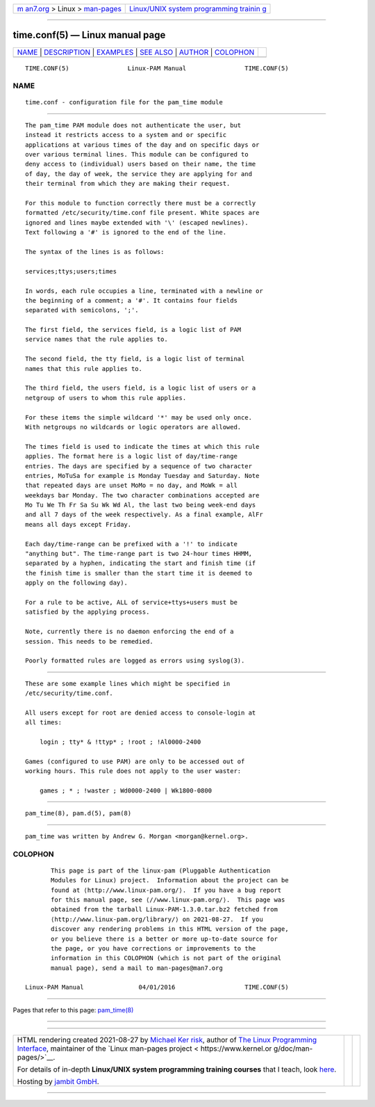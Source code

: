 .. container:: page-top

.. container:: nav-bar

   +----------------------------------+----------------------------------+
   | `m                               | `Linux/UNIX system programming   |
   | an7.org <../../../index.html>`__ | trainin                          |
   | > Linux >                        | g <http://man7.org/training/>`__ |
   | `man-pages <../index.html>`__    |                                  |
   +----------------------------------+----------------------------------+

--------------

time.conf(5) — Linux manual page
================================

+-----------------------------------+-----------------------------------+
| `NAME <#NAME>`__ \|               |                                   |
| `DESCRIPTION <#DESCRIPTION>`__ \| |                                   |
| `EXAMPLES <#EXAMPLES>`__ \|       |                                   |
| `SEE ALSO <#SEE_ALSO>`__ \|       |                                   |
| `AUTHOR <#AUTHOR>`__ \|           |                                   |
| `COLOPHON <#COLOPHON>`__          |                                   |
+-----------------------------------+-----------------------------------+
| .. container:: man-search-box     |                                   |
+-----------------------------------+-----------------------------------+

::

   TIME.CONF(5)                Linux-PAM Manual                TIME.CONF(5)

NAME
-------------------------------------------------

::

          time.conf - configuration file for the pam_time module


---------------------------------------------------------------

::

          The pam_time PAM module does not authenticate the user, but
          instead it restricts access to a system and or specific
          applications at various times of the day and on specific days or
          over various terminal lines. This module can be configured to
          deny access to (individual) users based on their name, the time
          of day, the day of week, the service they are applying for and
          their terminal from which they are making their request.

          For this module to function correctly there must be a correctly
          formatted /etc/security/time.conf file present. White spaces are
          ignored and lines maybe extended with '\' (escaped newlines).
          Text following a '#' is ignored to the end of the line.

          The syntax of the lines is as follows:

          services;ttys;users;times

          In words, each rule occupies a line, terminated with a newline or
          the beginning of a comment; a '#'. It contains four fields
          separated with semicolons, ';'.

          The first field, the services field, is a logic list of PAM
          service names that the rule applies to.

          The second field, the tty field, is a logic list of terminal
          names that this rule applies to.

          The third field, the users field, is a logic list of users or a
          netgroup of users to whom this rule applies.

          For these items the simple wildcard '*' may be used only once.
          With netgroups no wildcards or logic operators are allowed.

          The times field is used to indicate the times at which this rule
          applies. The format here is a logic list of day/time-range
          entries. The days are specified by a sequence of two character
          entries, MoTuSa for example is Monday Tuesday and Saturday. Note
          that repeated days are unset MoMo = no day, and MoWk = all
          weekdays bar Monday. The two character combinations accepted are
          Mo Tu We Th Fr Sa Su Wk Wd Al, the last two being week-end days
          and all 7 days of the week respectively. As a final example, AlFr
          means all days except Friday.

          Each day/time-range can be prefixed with a '!' to indicate
          "anything but". The time-range part is two 24-hour times HHMM,
          separated by a hyphen, indicating the start and finish time (if
          the finish time is smaller than the start time it is deemed to
          apply on the following day).

          For a rule to be active, ALL of service+ttys+users must be
          satisfied by the applying process.

          Note, currently there is no daemon enforcing the end of a
          session. This needs to be remedied.

          Poorly formatted rules are logged as errors using syslog(3).


---------------------------------------------------------

::

          These are some example lines which might be specified in
          /etc/security/time.conf.

          All users except for root are denied access to console-login at
          all times:

              login ; tty* & !ttyp* ; !root ; !Al0000-2400

          Games (configured to use PAM) are only to be accessed out of
          working hours. This rule does not apply to the user waster:

              games ; * ; !waster ; Wd0000-2400 | Wk1800-0800


---------------------------------------------------------

::

          pam_time(8), pam.d(5), pam(8)


-----------------------------------------------------

::

          pam_time was written by Andrew G. Morgan <morgan@kernel.org>.

COLOPHON
---------------------------------------------------------

::

          This page is part of the linux-pam (Pluggable Authentication
          Modules for Linux) project.  Information about the project can be
          found at ⟨http://www.linux-pam.org/⟩.  If you have a bug report
          for this manual page, see ⟨//www.linux-pam.org/⟩.  This page was
          obtained from the tarball Linux-PAM-1.3.0.tar.bz2 fetched from
          ⟨http://www.linux-pam.org/library/⟩ on 2021-08-27.  If you
          discover any rendering problems in this HTML version of the page,
          or you believe there is a better or more up-to-date source for
          the page, or you have corrections or improvements to the
          information in this COLOPHON (which is not part of the original
          manual page), send a mail to man-pages@man7.org

   Linux-PAM Manual               04/01/2016                   TIME.CONF(5)

--------------

Pages that refer to this page: `pam_time(8) <../man8/pam_time.8.html>`__

--------------

--------------

.. container:: footer

   +-----------------------+-----------------------+-----------------------+
   | HTML rendering        |                       | |Cover of TLPI|       |
   | created 2021-08-27 by |                       |                       |
   | `Michael              |                       |                       |
   | Ker                   |                       |                       |
   | risk <https://man7.or |                       |                       |
   | g/mtk/index.html>`__, |                       |                       |
   | author of `The Linux  |                       |                       |
   | Programming           |                       |                       |
   | Interface <https:     |                       |                       |
   | //man7.org/tlpi/>`__, |                       |                       |
   | maintainer of the     |                       |                       |
   | `Linux man-pages      |                       |                       |
   | project <             |                       |                       |
   | https://www.kernel.or |                       |                       |
   | g/doc/man-pages/>`__. |                       |                       |
   |                       |                       |                       |
   | For details of        |                       |                       |
   | in-depth **Linux/UNIX |                       |                       |
   | system programming    |                       |                       |
   | training courses**    |                       |                       |
   | that I teach, look    |                       |                       |
   | `here <https://ma     |                       |                       |
   | n7.org/training/>`__. |                       |                       |
   |                       |                       |                       |
   | Hosting by `jambit    |                       |                       |
   | GmbH                  |                       |                       |
   | <https://www.jambit.c |                       |                       |
   | om/index_en.html>`__. |                       |                       |
   +-----------------------+-----------------------+-----------------------+

--------------

.. container:: statcounter

   |Web Analytics Made Easy - StatCounter|

.. |Cover of TLPI| image:: https://man7.org/tlpi/cover/TLPI-front-cover-vsmall.png
   :target: https://man7.org/tlpi/
.. |Web Analytics Made Easy - StatCounter| image:: https://c.statcounter.com/7422636/0/9b6714ff/1/
   :class: statcounter
   :target: https://statcounter.com/
